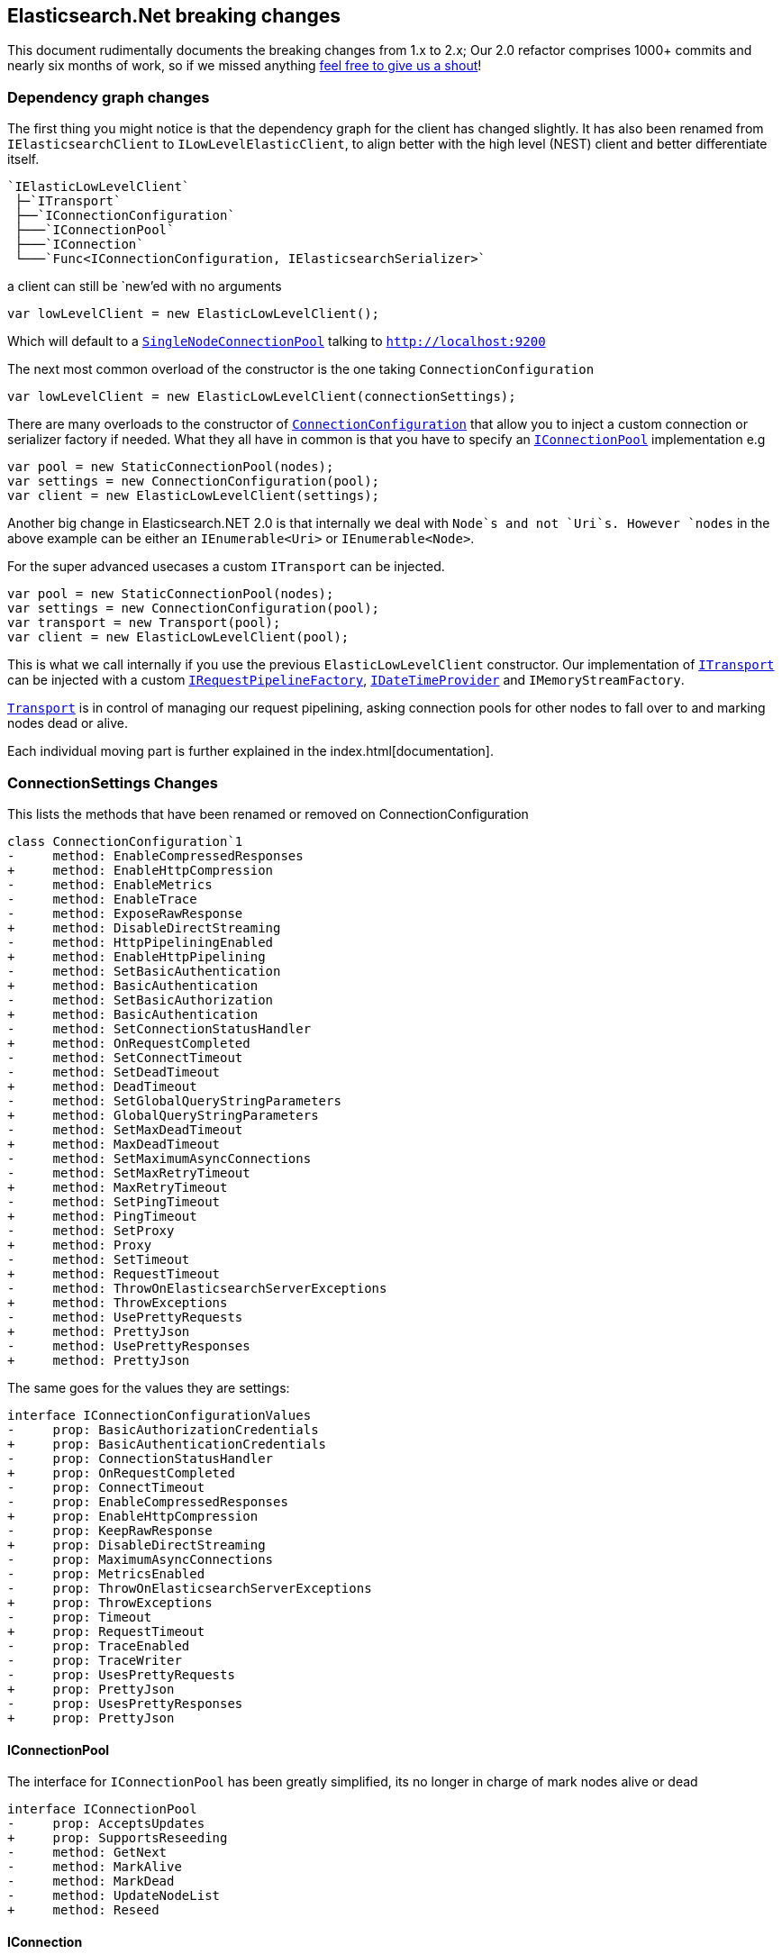 :github: https://github.com/elastic/elasticsearch-net

:stackoverflow: http://stackoverflow.com

[[elasticsearch-net-breaking-changes]]
== Elasticsearch.Net breaking changes

This document rudimentally documents the breaking changes from 1.x to 2.x; Our 2.0 refactor comprises 1000+ commits and nearly six months of work, so if we missed anything
{github}/issues[feel free to give us a shout]!

=== Dependency graph changes

The first thing you might notice is that the dependency graph for the client has changed slightly.  It has also been renamed from `IElasticsearchClient` to `ILowLevelElasticClient`, to align better with the high level (NEST) client and better differentiate itself.

....
`IElasticLowLevelClient`  
 ├─`ITransport`  
 ├──`IConnectionConfiguration`  
 ├───`IConnectionPool`  
 ├───`IConnection`  
 └───`Func<IConnectionConfiguration, IElasticsearchSerializer>`  
....

a client can still be `new`'ed with no arguments

[source,csharp]
----
var lowLevelClient = new ElasticLowLevelClient();
----

Which will default to a <<connection-pooling,`SingleNodeConnectionPool`>> talking to `http://localhost:9200`

The next most common overload of the constructor is the one taking `ConnectionConfiguration`

[source,csharp]
----
var lowLevelClient = new ElasticLowLevelClient(connectionSettings);
----

There are many overloads to the constructor of <<connecting,`ConnectionConfiguration`>> that allow you to inject a custom connection or serializer factory if needed.
What they all have in common is that you have to specify an <<connection-pooling,`IConnectionPool`>> implementation e.g

[source,csharp]
----
var pool = new StaticConnectionPool(nodes);
var settings = new ConnectionConfiguration(pool);
var client = new ElasticLowLevelClient(settings);
----

Another big change in Elasticsearch.NET 2.0 is that internally we deal with `Node`s and not `Uri`s. However `nodes` in the above example can be either
an `IEnumerable<Uri>` or `IEnumerable<Node>`.

For the super advanced usecases a custom `ITransport` can be injected.

[source,csharp]
----
var pool = new StaticConnectionPool(nodes);
var settings = new ConnectionConfiguration(pool);
var transport = new Transport(pool);
var client = new ElasticLowLevelClient(pool);
----

This is what we call internally if you use the previous `ElasticLowLevelClient` constructor.
Our implementation of <<transports,`ITransport`>> can be injected with a custom <<request-pipeline,`IRequestPipelineFactory`>>, <<date-time-providers,`IDateTimeProvider`>> and `IMemoryStreamFactory`.

<<transports,`Transport`>> is in control of managing our request pipelining, asking connection pools for other nodes to fall over to and marking nodes dead or alive.

Each individual moving part is further explained in the index.html[documentation].

=== ConnectionSettings Changes

This lists the methods that have been renamed or removed on ConnectionConfiguration

[source,diff]
----
class ConnectionConfiguration`1
-     method: EnableCompressedResponses
+     method: EnableHttpCompression
-     method: EnableMetrics
-     method: EnableTrace
-     method: ExposeRawResponse
+     method: DisableDirectStreaming
-     method: HttpPipeliningEnabled
+     method: EnableHttpPipelining
-     method: SetBasicAuthentication
+     method: BasicAuthentication
-     method: SetBasicAuthorization
+     method: BasicAuthentication
-     method: SetConnectionStatusHandler
+     method: OnRequestCompleted
-     method: SetConnectTimeout
-     method: SetDeadTimeout
+     method: DeadTimeout
-     method: SetGlobalQueryStringParameters
+     method: GlobalQueryStringParameters
-     method: SetMaxDeadTimeout
+     method: MaxDeadTimeout
-     method: SetMaximumAsyncConnections
-     method: SetMaxRetryTimeout
+     method: MaxRetryTimeout
-     method: SetPingTimeout
+     method: PingTimeout
-     method: SetProxy
+     method: Proxy
-     method: SetTimeout
+     method: RequestTimeout
-     method: ThrowOnElasticsearchServerExceptions
+     method: ThrowExceptions
-     method: UsePrettyRequests
+     method: PrettyJson
-     method: UsePrettyResponses
+     method: PrettyJson
----

The same goes for the values they are settings:

[source,diff]
----
interface IConnectionConfigurationValues
-     prop: BasicAuthorizationCredentials
+     prop: BasicAuthenticationCredentials
-     prop: ConnectionStatusHandler
+     prop: OnRequestCompleted
-     prop: ConnectTimeout
-     prop: EnableCompressedResponses
+     prop: EnableHttpCompression
-     prop: KeepRawResponse
+     prop: DisableDirectStreaming
-     prop: MaximumAsyncConnections
-     prop: MetricsEnabled
-     prop: ThrowOnElasticsearchServerExceptions
+     prop: ThrowExceptions
-     prop: Timeout
+     prop: RequestTimeout
-     prop: TraceEnabled
-     prop: TraceWriter
-     prop: UsesPrettyRequests
+     prop: PrettyJson
-     prop: UsesPrettyResponses
+     prop: PrettyJson
----

==== IConnectionPool

The interface for `IConnectionPool` has been greatly simplified, its no longer in charge of mark nodes alive or dead

[source,diff]
----
interface IConnectionPool
-     prop: AcceptsUpdates
+     prop: SupportsReseeding
-     method: GetNext
-     method: MarkAlive
-     method: MarkDead
-     method: UpdateNodeList
+     method: Reseed
----

==== IConnection

The connection interface has been stripped to the bare minimum it now only has a `Request` and `RequestAsync` method

[source,diff]
----
interface IConnection
-     prop: AddressScheme
-     method: Delete
-     method: DeleteSync
-     method: Get
-     method: GetSync
-     method: Head
-     method: HeadSync
-     method: Post
-     method: PostSync
-     method: Put
-     method: PutSync
+     method: Request
+     method: RequestAsync
----

The methods take a `RequestData` a new state object that holds all the information to build the request.

==== Renamed Types

This lists the types that have been renamed

[source,diff]
----
- class AliasRequestParameters
+ class BulkAliasRequestParameters

- class BasicAuthorizationCredentials
+ class BasicAuthenticationCredentials

- class ClusterSettingsRequestParameters
+ class ClusterPutSettingsRequestParameters

- class DeleteTemplateRequestParameters
+ class DeleteSearchTemplateRequestParameters

- class DynamicDictionary
+ class DynamicResponse

- class GetTemplateRequestParameters
+ class GetSearchTemplateRequestParameters

- interface IElasticsearchResponse
+ interface IApiCallDetails

- interface IMemoryStreamProvider
+ interface IMemoryStreamFactory

- class IndicesExistsAliasRequestParameters
+ class AliasExistsRequestParameters

- class IndicesExistsTemplateRequestParameters
+ class IndexTemplateExistsRequestParameters

- class IndicesExistsTypeRequestParameters
+ class TypeExistsRequestParameters

- class IndicesPutAliasRequestParameters
+ class PutAliasRequestParameters

- class IndicesRecoveryRequestParameters
+ class RecoveryStatusRequestParameters

- class InfoRequestParameters
+ class RootNodeInfoRequestParameters

- interface IResponseWithRequestInformation
+ interface IBodyWithApiCallDetails

- class MemoryStreamProvider
+ class MemoryStreamFactory

- class MpercolateRequestParameters
+ class MultiPercolateRequestParameters

- class PutTemplateRequestParameters
+ class PutIndexTemplateRequestParameters

- class TemplateExistsRequestParameters
+ class IndexTemplateExistsRequestParameters
----

==== Removed Types

This lists the removed types

[source,diff]
----
- class AbortBenchmarkRequestParameters
- class CallMetrics
- class ConnectionException
- class DeleteMappingRequestParameters
- class ElasticsearchAuthenticationException
- class ElasticsearchAuthException
- class ElasticsearchAuthorizationException
- class ElasticsearchResponse
- class ElasticsearchServerError
- class ElasticsearchServerException
- class EndpointState
- class FlushRequestParametersObsoleteExtensions
- interface IConnectionConfiguration
- interface IConnectionConfiguration`1
- class IndicesDeleteAliasClientExtensions
- class IndicesDeleteAliasRequestParameters
- class IndicesExistsAliasClientExtensions
- class IndicesExistsTemplateClientExtensions
- class IndicesExistsTypeClientExtensions
- class IndicesGetFieldMappingClientExtensions
- class IndicesGetFieldMappingRequestParameters
- class IndicesPutAliasClientExtensions
- class IndicesRecoveryStatusClientExtensions
- class IndicesStatusRequestParameters
- interface IRequestTimings
- interface ITransport
- interface ITransportRequestState
- class ListBenchmarksRequestParameters
- class MaxRetryException
- class MoreLikeThisRequestParameters
- class MpercolateClientExtensions
- class NodesShutdownRequestParameters
- class PingException
- enum Replication
- class RequestMetrics
- class RequestParameters
- enum RequestType
- class Sniffer
- class SniffException
- class TermvectorRequestParameters
- class Transport
- enum TransportAddressScheme
- class TransportRequestState`1
- class UpdateSettingsRequestParameters
----

==== Member Changes

This lists changes of class members that might bite you during the upgrade

[source,diff]
----
class BulkRequestParameters
-     method: Replication
class ClearCacheRequestParameters
-     method: Filter
-     method: FilterCache
-     method: FilterKeys
-     method: Id
-     method: IdCache
-     method: QueryCache
class CountRequestParameters
-     method: Q
class DateTimeProvider
-     method: AliveTime
class DeleteByQueryRequestParameters
-     method: Consistency
-     method: Q
-     method: Replication
class DeleteRequestParameters
-     method: Replication
class ElasticLowLevelClient
-     method: AbortBenchmark
-     method: AbortBenchmarkAsync
-     method: Encoded
-     method: IndicesDeleteMapping
-     method: IndicesDeleteMappingAsync
-     method: IndicesStatus
-     method: IndicesStatusAsync
-     method: IndicesStatusForAll
-     method: IndicesStatusForAllAsync
-     method: ListBenchmarks
-     method: ListBenchmarksAsync
-     method: Mlt
-     method: MltAsync
-     method: MltGet
-     method: MltGetAsync
-     method: NodesShutdown
-     method: NodesShutdownAsync
-     method: NodesShutdownForAll
-     method: NodesShutdownForAllAsync
-     method: Termvector
+     method: Termvectors
-     method: TermvectorAsync
+     method: TermvectorsAsync
-     method: TermvectorGet
+     method: TermvectorsGet
-     method: TermvectorGetAsync
+     method: TermvectorsGetAsync
class ElasticsearchDefaultSerializer
-     method: Iterate
-     method: ReadStreamAsync
-     method: Stringify
class ElasticsearchResponse`1
-     prop: Metrics
-     prop: NumberOfRetries
-     prop: Request
-     prop: RequestMethod
-     prop: RequestUrl
-     prop: Response
-     prop: ResponseRaw
-     prop: Serializer
-     prop: Settings
class ExplainRequestParameters
-     method: EnableSource
-     method: Q
class FieldStatsRequestParameters
-     method: Fields
class FluentRequestParameters`1
-     method: CopyQueryStringValuesFrom
-     method: DeserializationState
class GetRequestParameters
-     method: EnableSource
class HttpConnection
-     prop: AddressScheme
-     method: Delete
-     method: DeleteSync
-     method: Get
-     method: GetSync
-     method: Head
-     method: HeadSync
-     method: Post
-     method: PostSync
-     method: Put
-     method: PutSync
interface IDateTimeProvider
-     method: AliveTime
interface IElasticLowLevelClient
-     method: AbortBenchmark
-     method: AbortBenchmarkAsync
-     method: Encoded
-     method: IndicesDeleteMapping
-     method: IndicesDeleteMappingAsync
-     method: IndicesStatus
-     method: IndicesStatusAsync
-     method: IndicesStatusForAll
-     method: IndicesStatusForAllAsync
-     method: ListBenchmarks
-     method: ListBenchmarksAsync
-     method: Mlt
-     method: MltAsync
-     method: MltGet
-     method: MltGetAsync
-     method: NodesShutdown
-     method: NodesShutdownAsync
-     method: NodesShutdownForAll
-     method: NodesShutdownForAllAsync
-     method: Termvector
+     method: Termvectors
-     method: TermvectorAsync
+     method: TermvectorsAsync
-     method: TermvectorGet
+     method: TermvectorsGet
-     method: TermvectorGetAsync
+     method: TermvectorsGetAsync
- interface IElasticsearchResponse
+ interface IApiCallDetails
-     prop: Metrics
-     prop: NumberOfRetries
-     prop: Request
-     prop: RequestMethod
-     prop: RequestUrl
-     prop: ResponseRaw
-     prop: Settings
interface IElasticsearchSerializer
-     method: Stringify
- interface IMemoryStreamProvider
+ interface IMemoryStreamFactory
-     method: New
class IndexRequestParameters
-     method: Replication
class InMemoryConnection
-     prop: AddressScheme
-     prop: RecordRequests
interface IRequestConfiguration
-     prop: BasicAuthorizationCredentials
+     prop: BasicAuthenticationCredentials
-     prop: ConnectTimeout
interface IRequestParameters
-     prop: DeserializationState
+     prop: DeserializationOverride
- interface IResponseWithRequestInformation
+ interface IBodyWithApiCallDetails
-     prop: RequestInformation
+     prop: CallDetails
- class MemoryStreamProvider
+ class MemoryStreamFactory
-     method: New
class MultiGetRequestParameters
-     method: EnableSource
class OptimizeRequestParameters
-     method: Force
class PutMappingRequestParameters
-     method: IgnoreConflicts
class RequestConfiguration
-     prop: BasicAuthorizationCredentials
+     prop: BasicAuthenticationCredentials
-     prop: ConnectTimeout
class RequestConfigurationDescriptor
-     method: BasicAuthorization
-     method: ConnectTimeout
class SearchExistsRequestParameters
-     method: Q
class SearchRequestParameters
-     method: QueryCache
class SingleNodeConnectionPool
-     prop: AcceptsUpdates
+     prop: SupportsReseeding
-     method: GetNext
-     method: MarkAlive
-     method: MarkDead
-     method: UpdateNodeList
+     method: Reseed
class SniffingConnectionPool
-     prop: AcceptsUpdates
+     prop: SupportsReseeding
-     method: GetNext
-     method: MarkAlive
-     method: MarkDead
-     method: UpdateNodeList
+     method: Reseed
class SourceRequestParameters
-     method: EnableSource
class StaticConnectionPool
-     prop: AcceptsUpdates
+     prop: SupportsReseeding
-     method: GetNext
-     method: MarkAlive
-     method: MarkDead
-     method: UpdateNodeList
+     method: Reseed
class UpdateRequestParameters
-     method: Replication
class ValidateQueryRequestParameters
-     method: Q
----
